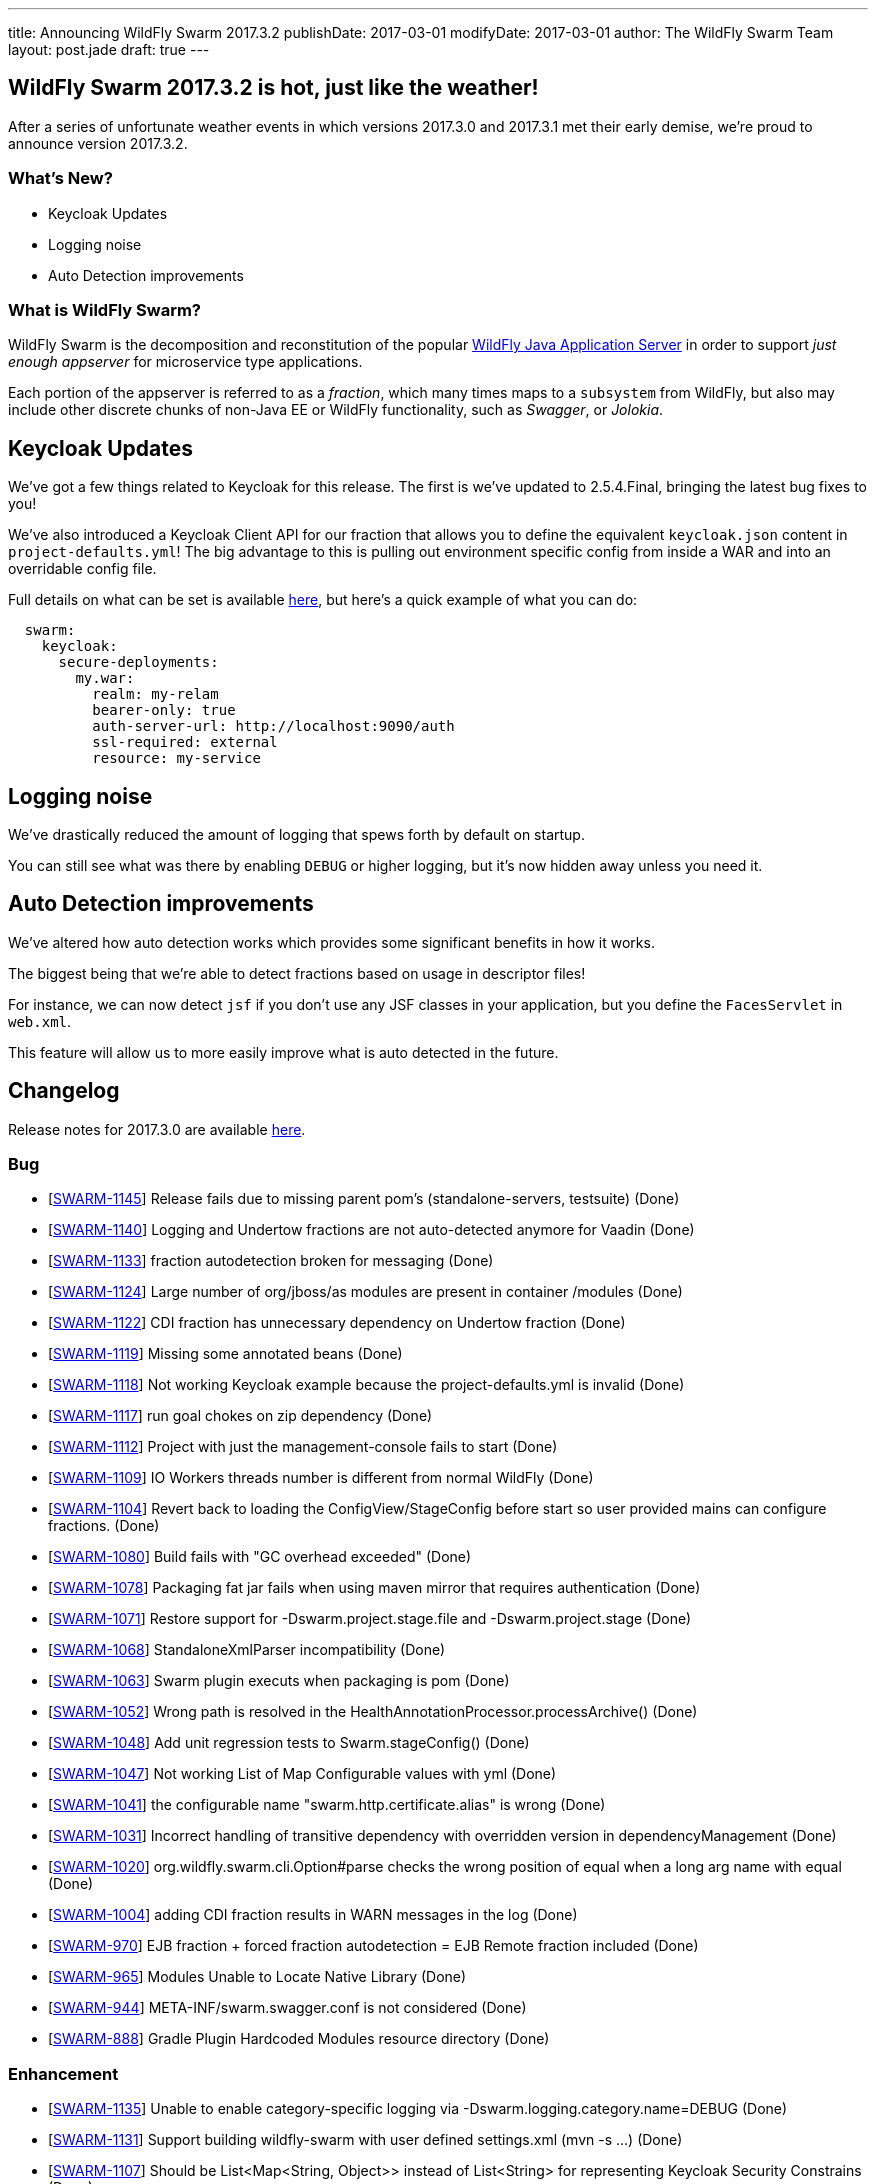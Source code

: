 ---
title: Announcing WildFly Swarm 2017.3.2
publishDate: 2017-03-01
modifyDate: 2017-03-01
author: The WildFly Swarm Team
layout: post.jade
draft: true
---

== WildFly Swarm 2017.3.2 is hot, just like the weather!

After a series of unfortunate weather events in which versions 2017.3.0 and 2017.3.1 met their
early demise, we're proud to announce version 2017.3.2.


=== What's New?

* Keycloak Updates
* Logging noise
* Auto Detection improvements

=== What is WildFly Swarm?

WildFly Swarm is the decomposition and reconstitution of the popular
http://www.wildfly.org[WildFly Java Application Server] in order to support _just enough appserver_
for microservice type applications.

Each portion of the appserver is referred to as a _fraction_, which many times
maps to a `subsystem` from WildFly, but also may include other discrete chunks
of non-Java EE or WildFly functionality, such as _Swagger_, or _Jolokia_.

++++
<!-- more -->
++++

== Keycloak Updates

We've got a few things related to Keycloak for this release.
The first is we've updated to 2.5.4.Final, bringing the latest bug fixes to you!

We've also introduced a Keycloak Client API for our fraction that allows
you to define the equivalent `keycloak.json` content in `project-defaults.yml`!
The big advantage to this is pulling out environment specific config from inside
a WAR and into an overridable config file.

Full details on what can be set is available https://reference.wildfly-swarm.io/v/2017.3.2/fractions/keycloak.html[here],
but here's a quick example of what you can do:

[source,yaml]
----
  swarm:
    keycloak:
      secure-deployments:
        my.war:
          realm: my-relam
          bearer-only: true
          auth-server-url: http://localhost:9090/auth
          ssl-required: external
          resource: my-service
----

== Logging noise

We've drastically reduced the amount of logging that spews forth by default on startup.

You can still see what was there by enabling `DEBUG` or higher logging,
but it's now hidden away unless you need it.

== Auto Detection improvements

We've altered how auto detection works which provides some significant benefits in how it works.

The biggest being that we're able to detect fractions based on usage in descriptor files!

For instance, we can now detect `jsf` if you don't use any JSF classes in your application,
but you define the `FacesServlet` in `web.xml`.

This feature will allow us to more easily improve what is auto detected in the future.


== Changelog
Release notes for 2017.3.0 are available https://issues.jboss.org/secure/ReleaseNote.jspa?projectId=12317020&version=12333598[here].

=== Bug
* [https://issues.jboss.org/browse/SWARM-1145[SWARM-1145]] Release fails due to missing parent pom's (standalone-servers, testsuite) (Done)
* [https://issues.jboss.org/browse/SWARM-1140[SWARM-1140]] Logging and Undertow fractions are not auto-detected anymore for Vaadin (Done)
* [https://issues.jboss.org/browse/SWARM-1133[SWARM-1133]] fraction autodetection broken for messaging (Done)
* [https://issues.jboss.org/browse/SWARM-1124[SWARM-1124]] Large number of org/jboss/as modules are present in container /modules (Done)
* [https://issues.jboss.org/browse/SWARM-1122[SWARM-1122]] CDI fraction has unnecessary dependency on Undertow fraction (Done)
* [https://issues.jboss.org/browse/SWARM-1119[SWARM-1119]] Missing some annotated beans (Done)
* [https://issues.jboss.org/browse/SWARM-1118[SWARM-1118]] Not working Keycloak example because the project-defaults.yml is invalid (Done)
* [https://issues.jboss.org/browse/SWARM-1117[SWARM-1117]] run goal chokes on zip dependency (Done)
* [https://issues.jboss.org/browse/SWARM-1112[SWARM-1112]] Project with just the management-console fails to start (Done)
* [https://issues.jboss.org/browse/SWARM-1109[SWARM-1109]] IO Workers threads number is different from normal WildFly (Done)
* [https://issues.jboss.org/browse/SWARM-1104[SWARM-1104]] Revert back to loading the ConfigView/StageConfig before start so user provided mains can configure fractions. (Done)
* [https://issues.jboss.org/browse/SWARM-1080[SWARM-1080]] Build fails with "GC overhead exceeded" (Done)
* [https://issues.jboss.org/browse/SWARM-1078[SWARM-1078]] Packaging fat jar fails when using maven mirror that requires authentication (Done)
* [https://issues.jboss.org/browse/SWARM-1071[SWARM-1071]] Restore support for -Dswarm.project.stage.file and -Dswarm.project.stage (Done)
* [https://issues.jboss.org/browse/SWARM-1068[SWARM-1068]] StandaloneXmlParser incompatibility (Done)
* [https://issues.jboss.org/browse/SWARM-1063[SWARM-1063]] Swarm plugin executs when packaging is pom (Done)
* [https://issues.jboss.org/browse/SWARM-1052[SWARM-1052]] Wrong path is resolved in the HealthAnnotationProcessor.processArchive() (Done)
* [https://issues.jboss.org/browse/SWARM-1048[SWARM-1048]] Add unit regression tests to Swarm.stageConfig() (Done)
* [https://issues.jboss.org/browse/SWARM-1047[SWARM-1047]] Not working List of Map Configurable values with yml (Done)
* [https://issues.jboss.org/browse/SWARM-1041[SWARM-1041]] the configurable name "swarm.http.certificate.alias" is wrong (Done)
* [https://issues.jboss.org/browse/SWARM-1031[SWARM-1031]] Incorrect handling of transitive dependency with overridden version in dependencyManagement (Done)
* [https://issues.jboss.org/browse/SWARM-1020[SWARM-1020]] org.wildfly.swarm.cli.Option#parse checks the wrong position of equal when a long arg name with equal  (Done)
* [https://issues.jboss.org/browse/SWARM-1004[SWARM-1004]] adding CDI fraction results in WARN messages in the log (Done)
* [https://issues.jboss.org/browse/SWARM-970[SWARM-970]] EJB fraction + forced fraction autodetection = EJB Remote fraction included (Done)
* [https://issues.jboss.org/browse/SWARM-965[SWARM-965]] Modules Unable to Locate Native Library (Done)
* [https://issues.jboss.org/browse/SWARM-944[SWARM-944]] META-INF/swarm.swagger.conf is not considered (Done)
* [https://issues.jboss.org/browse/SWARM-888[SWARM-888]] Gradle Plugin Hardcoded Modules resource directory (Done)

=== Enhancement
* [https://issues.jboss.org/browse/SWARM-1135[SWARM-1135]] Unable to enable category-specific logging via -Dswarm.logging.category.name=DEBUG (Done)
* [https://issues.jboss.org/browse/SWARM-1131[SWARM-1131]] Support building wildfly-swarm with user defined settings.xml (mvn -s ...) (Done)
* [https://issues.jboss.org/browse/SWARM-1107[SWARM-1107]] Should be List<Map<String, Object>> instead of List<String> for representing Keycloak Security Constrains (Done)
* [https://issues.jboss.org/browse/SWARM-1105[SWARM-1105]] Add HTTPS only configuration, disabling HTTP interface and management HTTP interfaces. (Done)
* [https://issues.jboss.org/browse/SWARM-1103[SWARM-1103]] Support embedded HTTPS certificate  (Done)
* [https://issues.jboss.org/browse/SWARM-1100[SWARM-1100]] Swarmtool should support specifying additional dependencies (Done)
* [https://issues.jboss.org/browse/SWARM-1099[SWARM-1099]] Support maven war overlays in maven plugin run goal (Done)
* [https://issues.jboss.org/browse/SWARM-1098[SWARM-1098]] Gradle Plugin: Incremental Build (Done)
* [https://issues.jboss.org/browse/SWARM-1081[SWARM-1081]] Measure and improve boot-time performance. (Done)
* [https://issues.jboss.org/browse/SWARM-945[SWARM-945]] OpenTracing Hawkular fraction (Done)
* [https://issues.jboss.org/browse/SWARM-913[SWARM-913]] Improve warning message when HTTP/2 is requested in an unsupported environment (Done)

=== Component Upgrade
* [https://issues.jboss.org/browse/SWARM-1125[SWARM-1125]] Upgrade to Keycloak 2.5.4.Final (Done)

=== Task
* [https://issues.jboss.org/browse/SWARM-1074[SWARM-1074]] improve MavenPluginTest debuggability (Done)
* [https://issues.jboss.org/browse/SWARM-1060[SWARM-1060]] Upgrade to wildfly-camel-4.5.0 (Done)
* [https://issues.jboss.org/browse/SWARM-1050[SWARM-1050]] Update all examples and HowTos to use project-defaults.yml instead of project-stages.yml (Done)
* [https://issues.jboss.org/browse/SWARM-946[SWARM-946]] OpenTracing Hawkular example app (Done)
* [https://issues.jboss.org/browse/SWARM-912[SWARM-912]] write a blog post about running Java EE 7 Samples with Swarm (Done)

=== Sub-task
* [https://issues.jboss.org/browse/SWARM-1065[SWARM-1065]] Finer-grained logging categories (Done)

=== Feature Request
* [https://issues.jboss.org/browse/SWARM-1029[SWARM-1029]] Support Keycloak client config though *.yml (Done)
* [https://issues.jboss.org/browse/SWARM-974[SWARM-974]] scan deployment descriptors during fraction autodetection (Done)
* [https://issues.jboss.org/browse/SWARM-898[SWARM-898]] Non main() way to add Services and activate them in user deployment (Done)
* [https://issues.jboss.org/browse/SWARM-897[SWARM-897]] Non main() way to create topics and queues on messaging server (Done)
* [https://issues.jboss.org/browse/SWARM-894[SWARM-894]] Provide alternatives to SwaggerArchive methods to prevent main() (Done)

== Resources

Per usual, we tend to hang out on `irc.freenode.net` in `#wildfly-swarm`.

All bug and feature-tracking is kept in http://issues.jboss.org/browse/SWARM[JIRA].

Examples are available in https://github.com/wildfly-swarm/wildfly-swarm-examples/tree/2017.2.0.

Documentation for this release is available:

* link:/howto/2017-3-2[How To's]
* link:/refguide/2017-3-2[Reference Guide]
* link:/userguide/2017-3-2[User Guide]

== Thank you, Contributors!

We appreciate all of our contributors since the last release:

== Core
* sverkera
* Aaron Anderson
* Heiko Braun
* Harry Chan
* Thomas Diesler
* Ken Finnigan
* Adler Fleurant
* Michael Fraefel
* George Gastaldi
* Pavol Loffay
* Bob McWhirter
* Falko Modler
* Tomas Remes
* Michał Szynkiewicz
* Yoshimasa Tanabe
* Ladislav Thon
* Pascal Wölfle
* Petr Široký

=== Examples
* Heiko Braun
* Ken Finnigan
* Pavol Loffay
* Bob McWhirter
* Falko Modler
* Yoshimasa Tanabe
